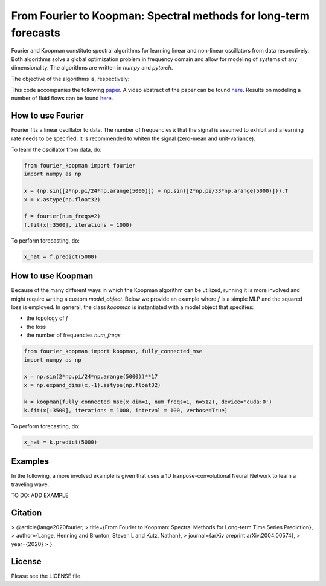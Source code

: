 
======
From Fourier to Koopman: Spectral methods for long-term forecasts
======


Fourier and Koopman constitute spectral algorithms for learning linear and non-linear oscillators from data respectively.
Both algorithms solve a global optimization problem in frequency domain and allow for modeling of systems of any dimensionality.
The algorithms are written in *numpy* and *pytorch*.

The objective of the algorithms is, respectively:

.. image:: imgs/fourier_koopman_objectives.png
    :alt: Koopman and Fourier forecasting objectives
    :scale: 25 %


This code accompanies the following `paper <https://arxiv.org/abs/2004.00574>`_. 
A video abstract of the paper can be found `here <https://www.youtube.com/watch?v=RBYFsFr4soo>`_. Results on modeling a number of fluid flows can be found `here <https://www.youtube.com/watch?v=trbXYMqi2Tw>`_.


-----------------
How to use Fourier
-----------------

Fourier fits a linear oscillator to data. The number of frequencies *k* that the signal is assumed to exhibit and a learning rate needs to be specified. It is recommended to whiten the signal (zero-mean and unit-variance).

To learn the oscillator from data, do:

.. code:: python

    from fourier_koopman import fourier
    import numpy as np

    x = (np.sin([2*np.pi/24*np.arange(5000)]) + np.sin([2*np.pi/33*np.arange(5000)])).T
    x = x.astype(np.float32)

    f = fourier(num_freqs=2)
    f.fit(x[:3500], iterations = 1000)



To perform forecasting, do:

.. code:: python

    x_hat = f.predict(5000)

-----------------
How to use Koopman
-----------------

Because of the many different ways in which the Koopman algorithm can be utilized, running it is more involved and might require writing a custom *model\_object*. Below we provide an example where *f* is a simple MLP and the squared loss is employed.
In general, the class *koopman* is instantiated with a model object that specifies:

* the topology of *f*
* the loss
* the number of frequencies *num_freqs*

.. code:: python

    from fourier_koopman import koopman, fully_connected_mse
    import numpy as np

    x = np.sin(2*np.pi/24*np.arange(5000))**17
    x = np.expand_dims(x,-1).astype(np.float32)

    k = koopman(fully_connected_mse(x_dim=1, num_freqs=1, n=512), device='cuda:0')
    k.fit(x[:3500], iterations = 1000, interval = 100, verbose=True)



To perform forecasting, do:

.. code:: python

    x_hat = k.predict(5000)


--------
Examples
--------

In the following, a more involved example is given that uses a 1D tranpose-convolutional Neural Network to learn a traveling wave.

TO DO: ADD EXAMPLE

.. image:: imgs/youtube_thumb.png
    :alt: Koopman and Fourier forecasting objectives
    :scale: 25 %
    :link: https://www.youtube.com/watch?v=qrRu4fqWlYE

--------
Citation
--------



> @article{lange2020fourier,
>   title={From Fourier to Koopman: Spectral Methods for Long-term Time Series Prediction},
>   author={Lange, Henning and Brunton, Steven L and Kutz, Nathan},
>   journal={arXiv preprint arXiv:2004.00574},
>   year={2020}
> }



-------
License
-------

Please see the LICENSE file.
